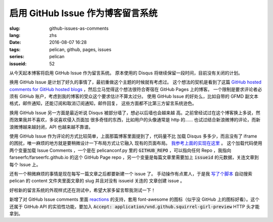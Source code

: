 启用 GitHub Issue 作为博客留言系统
====================================================

:slug: github-issues-as-comments
:lang: zhs
:date: 2016-08-07 16:28
:tags: pelican, github, pages, issues
:series: pelican
:issueid: 52


从今天起本博客将启用 GitHub Issue 作为留言系统。
原本使用的 Disqus 将继续保留一段时间，目前没有关闭的计划。

换用 GitHub Issue 是计划了好久的事情了，最初重做这个主题的时候就有考虑过。
这个想法的契机是看到了这篇
`GitHub hosted comments for GitHub hosted blogs <http://ivanzuzak.info/2011/02/18/github-hosted-comments-for-github-hosted-blogs.html>`_
，然后立马觉得这个想法很符合寄宿在 GitHub Pages 上的博客。
一个限制是要求评论者必须有 GitHub
账户，考虑到我的博客的受众这个要求估计不算太过分。
使用 GitHub Issue 的好处么，比如自带的 GFMD
副文本格式，邮件通知，还能订阅和取消订阅通知，邮件回复，
这些方面都不比第三方留言系统逊色。

换用 GitHub Issue 另一方面是最近听说 Disqus 被部分墙了，想必以后墙也会越来越
高。之前曾经试过在这个博客换上多说，然而效果我并不喜欢，多说喜欢侵入页面加
很多奇怪的东西，比如用户的头像通常是 http 的……
也试过结合新浪微博的评论，而新浪微博越来越封闭，API 也越来越不靠谱。

使用 GitHub Issue 作为评论的方式比较简单，上面那篇博客里面提到了，代码量不比
加载 Disqus 多多少，而且没有了 iframe 的困扰，唯一麻烦的地方就是要稍微设计一下布局方式让它融入
现有的页面布局。
`我参考上面的实现在这里 <https://github.com/farseerfc/pelican-bootstrap3/blob/master/templates/includes/comments.html#L32>`_ 。
这个加载代码使用两个变量加载 Issue Comments ，一个是在 pelicanconf.py 里的
:code:`GITHUB_REPO` ，可以指向任何 Repo ，我指向 farseerfc/farseerfc.github.io
的这个 GitHub Page repo ，另一个变量是每篇文章里需要加上 :code:`issueid`
的元数据，关连文章到每个 Issue 上。

还有一个稍微麻烦的事情是现在每写一篇文章之后都要新建一个 issue 了。
手动操作有点累人，于是我 `写了个脚本 <https://github.com/farseerfc/farseerfc/blob/master/createissue.py>`_
自动搜索 pelican 的 content 文件夹里面文章的 slug 并且对没有 issueid 关连的
文章创建 issue 。

好啦新的留言系统的外观样式还在测试中，希望大家多留言帮我测试一下！

.. label-warning::

    **2016年8月7日19:30更新**

新增了对 GitHub Issue comments 里面
`reactions <https://developer.github.com/v3/issues/comments/#reactions-summary>`_
的支持，套用 font-awesome 的图标（似乎没 GitHub 上的图标好看）。这个还属于 GitHub API
的实验性功能，要加入 :code:`Accept: application/vnd.github.squirrel-girl-preview`
HTTP 头才能拿到。